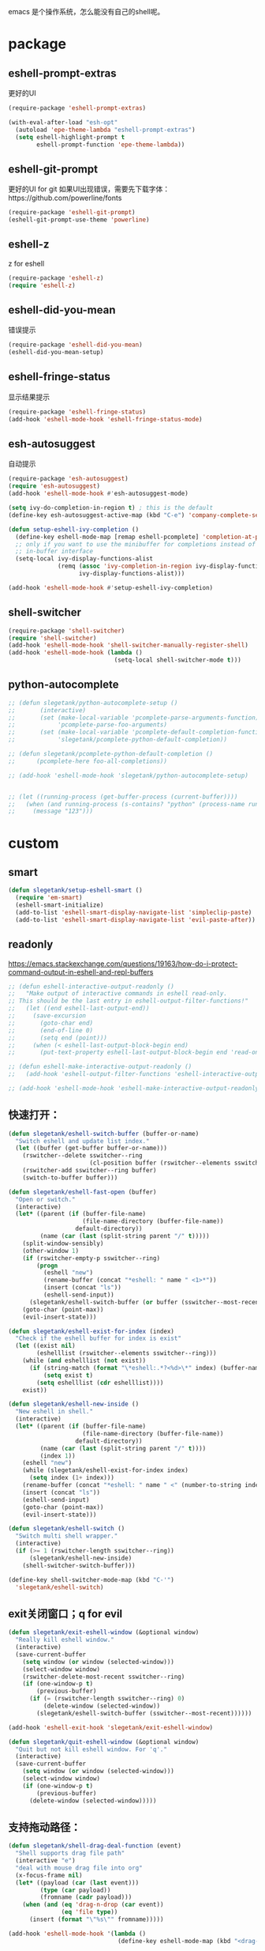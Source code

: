 emacs 是个操作系统，怎么能没有自己的shell呢。

* package
** eshell-prompt-extras
更好的UI
#+BEGIN_SRC emacs-lisp
(require-package 'eshell-prompt-extras)

(with-eval-after-load "esh-opt"
  (autoload 'epe-theme-lambda "eshell-prompt-extras")
  (setq eshell-highlight-prompt t
        eshell-prompt-function 'epe-theme-lambda))
#+END_SRC
** eshell-git-prompt
更好的UI for git
如果UI出现错误，需要先下载字体：https://github.com/powerline/fonts
#+BEGIN_SRC emacs-lisp
  (require-package 'eshell-git-prompt)
  (eshell-git-prompt-use-theme 'powerline)
#+END_SRC
** eshell-z
z for eshell
#+BEGIN_SRC emacs-lisp
  (require-package 'eshell-z)
  (require 'eshell-z)
#+END_SRC
** eshell-did-you-mean
错误提示
#+BEGIN_SRC emacs-lisp
  (require-package 'eshell-did-you-mean)
  (eshell-did-you-mean-setup)
#+END_SRC
** eshell-fringe-status
显示结果提示
#+BEGIN_SRC emacs-lisp
  (require-package 'eshell-fringe-status)
  (add-hook 'eshell-mode-hook 'eshell-fringe-status-mode)
#+END_SRC
** esh-autosuggest
自动提示
#+BEGIN_SRC emacs-lisp
  (require-package 'esh-autosuggest)
  (require 'esh-autosuggest)
  (add-hook 'eshell-mode-hook #'esh-autosuggest-mode)

  (setq ivy-do-completion-in-region t) ; this is the default
  (define-key esh-autosuggest-active-map (kbd "C-e") 'company-complete-selection)

  (defun setup-eshell-ivy-completion ()
    (define-key eshell-mode-map [remap eshell-pcomplete] 'completion-at-point)
    ;; only if you want to use the minibuffer for completions instead of the
    ;; in-buffer interface
    (setq-local ivy-display-functions-alist
                (remq (assoc 'ivy-completion-in-region ivy-display-functions-alist)
                      ivy-display-functions-alist)))

  (add-hook 'eshell-mode-hook #'setup-eshell-ivy-completion)

#+END_SRC
** shell-switcher
#+BEGIN_SRC emacs-lisp
  (require-package 'shell-switcher)
  (require 'shell-switcher)
  (add-hook 'eshell-mode-hook 'shell-switcher-manually-register-shell)
  (add-hook 'eshell-mode-hook (lambda ()
                                (setq-local shell-switcher-mode t)))
#+END_SRC
** python-autocomplete
#+BEGIN_SRC emacs-lisp
  ;; (defun slegetank/python-autocomplete-setup ()
  ;;       (interactive)
  ;;       (set (make-local-variable 'pcomplete-parse-arguments-function)
  ;;            'pcomplete-parse-foo-arguments)
  ;;       (set (make-local-variable 'pcomplete-default-completion-function)
  ;;            'slegetank/pcomplete-python-default-completion))

  ;; (defun slegetank/pcomplete-python-default-completion ()
  ;;      (pcomplete-here foo-all-completions))

  ;; (add-hook 'eshell-mode-hook 'slegetank/python-autocomplete-setup)


  ;; (let ((running-process (get-buffer-process (current-buffer))))
  ;;   (when (and running-process (s-contains? "python" (process-name running-process)))
  ;;     (message "123")))
#+END_SRC
* custom
** smart
#+BEGIN_SRC emacs-lisp
  (defun slegetank/setup-eshell-smart ()
    (require 'em-smart)
    (eshell-smart-initialize)
    (add-to-list 'eshell-smart-display-navigate-list 'simpleclip-paste)
    (add-to-list 'eshell-smart-display-navigate-list 'evil-paste-after))
#+END_SRC
** readonly
https://emacs.stackexchange.com/questions/19163/how-do-i-protect-command-output-in-eshell-and-repl-buffers
#+BEGIN_SRC emacs-lisp
  ;; (defun eshell-interactive-output-readonly ()
  ;;   "Make output of interactive commands in eshell read-only.
  ;; This should be the last entry in eshell-output-filter-functions!"
  ;;   (let ((end eshell-last-output-end))
  ;;     (save-excursion
  ;;       (goto-char end)
  ;;       (end-of-line 0)
  ;;       (setq end (point)))
  ;;     (when (< eshell-last-output-block-begin end)
  ;;       (put-text-property eshell-last-output-block-begin end 'read-only "Read-only interactive eshell output"))))

  ;; (defun eshell-make-interactive-output-readonly ()
  ;;   (add-hook 'eshell-output-filter-functions 'eshell-interactive-output-readonly 'append))

  ;; (add-hook 'eshell-mode-hook 'eshell-make-interactive-output-readonly)
#+END_SRC
** 快速打开：
#+BEGIN_SRC emacs-lisp
  (defun slegetank/eshell-switch-buffer (buffer-or-name)
    "Switch eshell and update list index."
    (let ((buffer (get-buffer buffer-or-name)))
      (rswitcher--delete sswitcher--ring
                         (cl-position buffer (rswitcher--elements sswitcher--ring)))
      (rswitcher-add sswitcher--ring buffer)
      (switch-to-buffer buffer)))

  (defun slegetank/eshell-fast-open (buffer)
    "Open or switch."
    (interactive)
    (let* ((parent (if (buffer-file-name)
                       (file-name-directory (buffer-file-name))
                     default-directory))
           (name (car (last (split-string parent "/" t)))))
      (split-window-sensibly)
      (other-window 1)
      (if (rswitcher-empty-p sswitcher--ring)
          (progn
            (eshell "new")
            (rename-buffer (concat "*eshell: " name " <1>*"))
            (insert (concat "ls"))
            (eshell-send-input))
        (slegetank/eshell-switch-buffer (or buffer (sswitcher--most-recent))))
      (goto-char (point-max))
      (evil-insert-state)))

  (defun slegetank/eshell-exist-for-index (index)
    "Check if the eshell buffer for index is exist"
    (let ((exist nil)
          (eshelllist (rswitcher--elements sswitcher--ring)))
      (while (and eshelllist (not exist))
        (if (string-match (format "\*eshell:.*?<%d>\*" index) (buffer-name (car eshelllist)))
            (setq exist t)
          (setq eshelllist (cdr eshelllist))))
      exist))

  (defun slegetank/eshell-new-inside ()
    "New eshell in shell."
    (interactive)
    (let* ((parent (if (buffer-file-name)
                       (file-name-directory (buffer-file-name))
                     default-directory))
           (name (car (last (split-string parent "/" t))))
           (index 1))
      (eshell "new")
      (while (slegetank/eshell-exist-for-index index)
        (setq index (1+ index)))
      (rename-buffer (concat "*eshell: " name " <" (number-to-string index) ">*"))
      (insert (concat "ls"))
      (eshell-send-input)
      (goto-char (point-max))
      (evil-insert-state)))

  (defun slegetank/eshell-switch ()
    "Switch multi shell wrapper."
    (interactive)
    (if (>= 1 (rswitcher-length sswitcher--ring))
        (slegetank/eshell-new-inside)
      (shell-switcher-switch-buffer)))

  (define-key shell-switcher-mode-map (kbd "C-'")
    'slegetank/eshell-switch)
#+END_SRC

** exit关闭窗口；q for evil
#+BEGIN_SRC emacs-lisp
  (defun slegetank/exit-eshell-window (&optional window)
    "Really kill eshell window."
    (interactive)
    (save-current-buffer
      (setq window (or window (selected-window)))
      (select-window window)
      (rswitcher-delete-most-recent sswitcher--ring)
      (if (one-window-p t)
          (previous-buffer)
        (if (= (rswitcher-length sswitcher--ring) 0)
            (delete-window (selected-window))
          (slegetank/eshell-switch-buffer (sswitcher--most-recent))))))

  (add-hook 'eshell-exit-hook 'slegetank/exit-eshell-window)

  (defun slegetank/quit-eshell-window (&optional window)
    "Quit but not kill eshell window. For 'q'."
    (interactive)
    (save-current-buffer
      (setq window (or window (selected-window)))
      (select-window window)
      (if (one-window-p t)
          (previous-buffer)
        (delete-window (selected-window)))))
#+END_SRC

** 支持拖动路径：
#+BEGIN_SRC emacs-lisp
  (defun slegetank/shell-drag-deal-function (event)
    "Shell supports drag file path"
    (interactive "e")
    "deal with mouse drag file into org"
    (x-focus-frame nil)
    (let* ((payload (car (last event)))
           (type (car payload))
           (fromname (cadr payload)))
      (when (and (eq 'drag-n-drop (car event))
                 (eq 'file type))
        (insert (format "\"%s\"" fromname)))))

  (add-hook 'eshell-mode-hook '(lambda ()
                                 (define-key eshell-mode-map (kbd "<drag-n-drop>") 'slegetank/shell-drag-deal-function)))
#+END_SRC

** 清屏自定义
#+BEGIN_SRC emacs-lisp
  (defun slegetank/eshell/clear-screen ()
    "Custom clear method"
    (interactive)
    (let ((input (eshell-get-old-input)))
      (eshell/clear-scrollback)
      (eshell-emit-prompt)
      (insert input)))
#+END_SRC

** buffer名同路径
#+BEGIN_SRC emacs-lisp
  (add-hook 'eshell-directory-change-hook (lambda () (let* ((parent (if (buffer-file-name)
                                                                        (file-name-directory (buffer-file-name))
                                                                      default-directory))
                                                            (name (car (last (split-string parent "/" t))))
                                                            (index (substring (car (s-match " <.*?>\\*" (buffer-name))) 2 -2)))
                                                       (rename-buffer (concat "*eshell: " name (format " <%s>*" index))))))
#+END_SRC

** history
ivy搜索历史
#+BEGIN_SRC emacs-lisp
  (defun slegetank/eshell-history ()
    "Interactive search eshell history."
    (interactive)
    (require 'em-hist)
    (save-excursion
      (let* ((start-pos (eshell-bol))
             (end-pos (point-at-eol))
             (input (buffer-substring-no-properties start-pos end-pos)))
        (let* ((command (ivy-read "Command: "
                                  (delete-dups
                                   (when (> (ring-size eshell-history-ring) 0)
                                     (ring-elements eshell-history-ring)))
                                  :preselect input
                                  :action #'ivy-completion-in-region-action))
               (cursor-move (length command)))
          (kill-region (+ start-pos cursor-move) (+ end-pos cursor-move))
          )))
    ;; move cursor to eol
    (end-of-line)
    )
#+END_SRC
** s-number 切换shell
#+BEGIN_SRC emacs-lisp
  (defun slegetank/eshell-switch-by-num (num)
    (let ((list (rswitcher--elements sswitcher--ring))
          foundp)
      (while (and (not foundp) list)
        (setq buffer (car list))
        (when (s-match (format " <%d>*" num) (buffer-name buffer))
          (setq foundp t)
          (slegetank/eshell-switch-buffer buffer))
        (setq list (cdr list)))
      (unless foundp
        (message "Found no shell %d" num))))
#+END_SRC
** ivy switch
#+BEGIN_SRC emacs-lisp
  (defun slegetank/eshell-ivy-switch ()
    "Switch use ivy."
    (interactive)
    (if (rswitcher-empty-p sswitcher--ring)
        (message "Found no shell buffer.")
      (let ((list (rswitcher--elements sswitcher--ring))
            namelist
            buffer)
        (while list
          (add-to-list 'namelist (buffer-name (car list)))
          (setq list (cdr list)))
        (setq buffer (ivy-completing-read "Switch to: " namelist nil t))
        (if (bound-and-true-p eshell-mode)
            (slegetank/eshell-switch-buffer buffer)
          (slegetank/eshell-fast-open buffer)))))
#+END_SRC
** advice switch buffer
直接切换buffer到eshell下会打乱顺序，修饰之：
#+BEGIN_SRC emacs-lisp
  (defun slegetank/eshell-advice-switch-buffer (oldfunc &rest args)
    (let ((destbuf (apply oldfunc args)))
      (with-current-buffer (get-buffer destbuf)
        (when (bound-and-true-p eshell-mode)
          (rswitcher--delete sswitcher--ring
                             (cl-position (current-buffer) (rswitcher--elements sswitcher--ring)))
          (rswitcher-add sswitcher--ring (current-buffer))))))

  (advice-add 'ivy-switch-buffer :around 'slegetank/eshell-advice-switch-buffer)
#+END_SRC
** async shell buffer q->quit
#+BEGIN_SRC emacs-lisp
  (defun slegetank/async-shell-set-quit-key ()
    (when (string= (buffer-name) "*Async Shell Command*")
      (local-set-key (kbd "q") #'quit-window)))

  (add-hook 'shell-mode-hook #'slegetank/async-shell-set-quit-key)
#+END_SRC
** 环境变量
#+BEGIN_SRC emacs-lisp
  (when (and (getenv "SHELL") (file-exists-p "~/.zshrc"))
    (with-temp-buffer
      (insert-file-contents "~/.zshrc")

      (dolist (line (s-match-strings-all "^EXPORT.*?\n" (buffer-string)) nil)
        (let* ((arr (s-split "=" (s-chop-prefix "export " (s-chomp (car line)))))
               (env (s-chop-prefix "\"" (s-chop-suffix "\"" (car arr))))
               (value (s-chop-prefix "\"" (s-chop-suffix "\"" (cadr arr)))))
          (unless (equal env "PATH")
            (setenv env value))))))
#+END_SRC
* alias
Go to xcode dir:
#+BEGIN_SRC emacs-lisp
  (defun slegetank/eshell/goto-xcode-directory ()
    "eshell go to current xcode dir"
    (eshell/cd (file-name-as-directory
                (file-name-directory
                 (s-trim (shell-command-to-string "osascript -e 'tell application id \"com.apple.dt.Xcode\" to return path of document 1'"))))))
#+END_SRC

Go to Finder dir:
#+BEGIN_SRC emacs-lisp
  (defun slegetank/eshell/goto-finder-directory ()
    "eshell go to current finder dir"
    (eshell/cd (file-name-as-directory
                (s-trim
                 (shell-command-to-string "osascript -e \'tell app \"Finder\" to POSIX path of (insertion location as alias)\'")))))
#+END_SRC

Go to last buffer's dir:
#+BEGIN_SRC emacs-lisp
  (defun slegetank/eshell/goto-last-buffer-directory ()
    "eshell go to last buffer's dir"
    (let (previousdir)
      (with-current-buffer (other-buffer (current-buffer) 1)
        (setq previousdir (file-name-directory (or default-directory ""))))
      (eshell/cd previousdir)))
#+END_SRC
* setup
#+BEGIN_SRC emacs-lisp
  (setq eshell-cmpl-ignore-case t)
  (setq eshell-glob-case-insensitive t)

  (defun slegetank/eshell-setup ()
    ;; (slegetank/setup-eshell-smart)
    (define-key eshell-mode-map (kbd "s-k") 'slegetank/eshell/clear-screen)
    (define-key eshell-mode-map (kbd "s-t") 'slegetank/eshell-new-inside)
    (define-key eshell-mode-map (kbd "s-w") 'kill-this-buffer)
    (define-key eshell-mode-map (kbd "s-1") (lambda () (interactive) (slegetank/eshell-switch-by-num 1)))
    (define-key eshell-mode-map (kbd "s-2") (lambda () (interactive) (slegetank/eshell-switch-by-num 2)))
    (define-key eshell-mode-map (kbd "s-3") (lambda () (interactive) (slegetank/eshell-switch-by-num 3)))
    (define-key eshell-mode-map (kbd "s-4") (lambda () (interactive) (slegetank/eshell-switch-by-num 4)))
    (define-key eshell-mode-map (kbd "s-5") (lambda () (interactive) (slegetank/eshell-switch-by-num 5)))

    (evil-define-key '(insert normal) eshell-mode-map (kbd "C-r") 'slegetank/eshell-history)
    (evil-define-key '(insert normal) eshell-mode-map (kbd "C-n") 'eshell-next-matching-input-from-input)
    (evil-define-key '(insert normal) eshell-mode-map (kbd "C-p") 'eshell-previous-matching-input-from-input)
    (evil-define-key '(insert normal) eshell-mode-map (kbd "C-j") 'eshell-next-matching-input-from-input)
    (evil-define-key '(insert normal) eshell-mode-map (kbd "C-k") 'eshell-previous-matching-input-from-input)
    (evil-define-key 'normal eshell-mode-map (kbd "A") (lambda ()
                                                         "A goto last command's end."
                                                         (interactive)
                                                         (goto-char (point-max))
                                                         (evil-insert-state)))

    (evil-define-key 'normal eshell-mode-map (kbd "<return>") (lambda ()
                                                                "Enter goto last command's end and execute."
                                                                (interactive)
                                                                (goto-char (point-max))
                                                                (evil-insert-state)
                                                                (eshell-send-input)))

    (evil-define-key 'normal eshell-mode-map (kbd "q") 'slegetank/quit-eshell-window)

    ;; 默认设置
    (setq eshell-scroll-to-bottom-on-input t
          eshell-error-if-no-glob t
          eshell-hist-ignoredups t
          eshell-save-history-on-exit t
          eshell-prefer-lisp-functions nil
          eshell-destroy-buffer-when-process-dies t))

  (global-set-key (kbd "s-t") (lambda ()
                                (interactive)
                                (slegetank/eshell-fast-open nil)))

  (add-hook 'eshell-mode-hook 'slegetank/eshell-setup)

  (slegetank/leader-define-key "tt" (lambda () (interactive)
                                          (if (bound-and-true-p eshell-mode)
                                              (slegetank/quit-eshell-window)
                                            (slegetank/eshell-fast-open nil))) "terminal"
                                            "ts" 'slegetank/eshell-ivy-switch
                                            )
#+END_SRC
* 文章
1. 自定义方法
   https://www.emacswiki.org/emacs/EshellFunctions
2. alias
   https://www.emacswiki.org/emacs/EshellAlias
3. 提示
   https://www.masteringemacs.org/article/pcomplete-context-sensitive-completion-emacs

